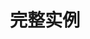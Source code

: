 #+TITLE: 完整实例
#+HTML_HEAD: <link rel="stylesheet" type="text/css" href="../css/main.css" />
#+HTML_LINK_UP: io.html   
#+HTML_LINK_HOME: sequential.html
#+OPTIONS: num:nil timestamp:nil

